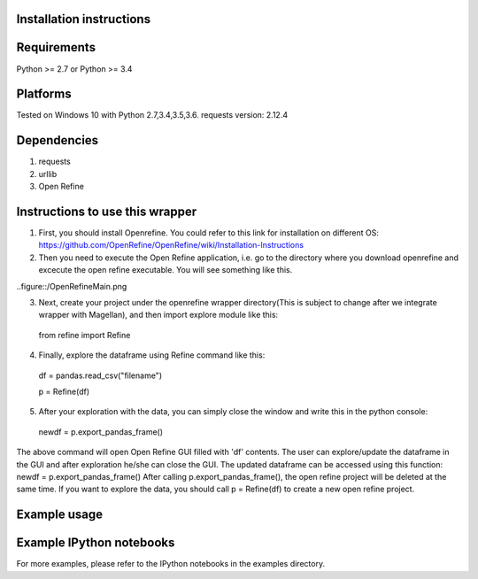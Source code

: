 Installation instructions
-------------------------

Requirements
------------
Python >= 2.7 or Python >= 3.4

Platforms
---------
Tested on Windows 10 with Python 2.7,3.4,3.5,3.6.
requests version: 2.12.4

Dependencies
------------
1. requests
2. urllib
3. Open Refine


Instructions to use this wrapper
---------------------------------
1. First, you should install Openrefine. You could refer to this link for installation on different OS:  https://github.com/OpenRefine/OpenRefine/wiki/Installation-Instructions

2. Then you need to execute the Open Refine application, i.e. go to the directory where you download openrefine and excecute the open refine executable. You will see something like this.

..figure::/OpenRefineMain.png

3. Next, create your project under the openrefine wrapper directory(This is subject to change after we integrate wrapper with Magellan), and then import explore module like this:

  from refine import Refine
  
4. Finally, explore the dataframe using Refine command like this:
  
  df = pandas.read_csv("filename")
  
  p = Refine(df)
  
5. After your exploration with the data, you can simply close the window and write this in the python console:

  newdf = p.export_pandas_frame()

The above command will open Open Refine GUI filled with 'df' contents. The user can 
explore/update the dataframe in the GUI and after exploration he/she can 
close the GUI. The updated dataframe can be accessed using this function: newdf = p.export_pandas_frame()
After calling p.export_pandas_frame(), the open refine project will be deleted at the same time. If you want to
explore the data, you should call p = Refine(df) to create a new open refine project. 

Example usage
-------------


Example IPython notebooks
--------------------------
For more examples, please refer to the IPython notebooks in the examples directory.

